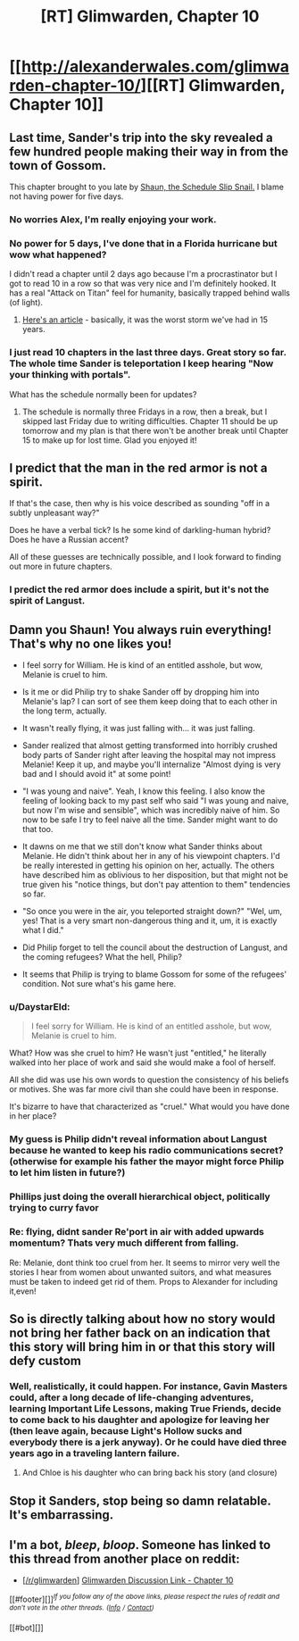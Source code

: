 #+TITLE: [RT] Glimwarden, Chapter 10

* [[http://alexanderwales.com/glimwarden-chapter-10/][[RT] Glimwarden, Chapter 10]]
:PROPERTIES:
:Author: alexanderwales
:Score: 42
:DateUnix: 1469930311.0
:DateShort: 2016-Jul-31
:END:

** Last time, Sander's trip into the sky revealed a few hundred people making their way in from the town of Gossom.

This chapter brought to you late by [[http://i.imgur.com/nxcYIbi.png][Shaun, the Schedule Slip Snail.]] I blame not having power for five days.
:PROPERTIES:
:Author: alexanderwales
:Score: 13
:DateUnix: 1469930563.0
:DateShort: 2016-Jul-31
:END:

*** No worries Alex, I'm really enjoying your work.
:PROPERTIES:
:Author: ChChChChange
:Score: 5
:DateUnix: 1469937332.0
:DateShort: 2016-Jul-31
:END:


*** No power for 5 days, I've done that in a Florida hurricane but wow what happened?

I didn't read a chapter until 2 days ago because I'm a procrastinator but I got to read 10 in a row so that was very nice and I'm definitely hooked. It has a real "Attack on Titan" feel for humanity, basically trapped behind walls (of light).
:PROPERTIES:
:Author: triangleman83
:Score: 4
:DateUnix: 1469974387.0
:DateShort: 2016-Jul-31
:END:

**** [[http://www.duluthnewstribune.com/news/4079951-saturday-storm-update-utility-crews-working-16-hour-days-restore-power-northland][Here's an article]] - basically, it was the worst storm we've had in 15 years.
:PROPERTIES:
:Author: alexanderwales
:Score: 5
:DateUnix: 1469974904.0
:DateShort: 2016-Jul-31
:END:


*** I just read 10 chapters in the last three days. Great story so far. The whole time Sander is teleportation I keep hearing "Now your thinking with portals".

What has the schedule normally been for updates?
:PROPERTIES:
:Author: HarryBufflo
:Score: 1
:DateUnix: 1470926165.0
:DateShort: 2016-Aug-11
:END:

**** The schedule is normally three Fridays in a row, then a break, but I skipped last Friday due to writing difficulties. Chapter 11 should be up tomorrow and my plan is that there won't be another break until Chapter 15 to make up for lost time. Glad you enjoyed it!
:PROPERTIES:
:Author: alexanderwales
:Score: 1
:DateUnix: 1470926890.0
:DateShort: 2016-Aug-11
:END:


** I predict that the man in the red armor is not a spirit.

If that's the case, then why is his voice described as sounding "off in a subtly unpleasant way?"

Does he have a verbal tick? Is he some kind of darkling-human hybrid? Does he have a Russian accent?

All of these guesses are technically possible, and I look forward to finding out more in future chapters.
:PROPERTIES:
:Author: natron88
:Score: 9
:DateUnix: 1469942853.0
:DateShort: 2016-Jul-31
:END:

*** I predict the red armor does include a spirit, but it's not the spirit of Langust.
:PROPERTIES:
:Author: XerxesPraelor
:Score: 4
:DateUnix: 1469986057.0
:DateShort: 2016-Jul-31
:END:


** Damn you Shaun! You always ruin everything! That's why no one likes you!

- I feel sorry for William. He is kind of an entitled asshole, but wow, Melanie is cruel to him.

- Is it me or did Philip try to shake Sander off by dropping him into Melanie's lap? I can sort of see them keep doing that to each other in the long term, actually.

- It wasn't really flying, it was just falling with... it was just falling.

- Sander realized that almost getting transformed into horribly crushed body parts of Sander right after leaving the hospital may not impress Melanie! Keep it up, and maybe you'll internalize "Almost dying is very bad and I should avoid it" at some point!

- "I was young and naive". Yeah, I know this feeling. I also know the feeling of looking back to my past self who said "I was young and naive, but now I'm wise and sensible", which was incredibly naive of him. So now to be safe I try to feel naive all the time. Sander might want to do that too.

- It dawns on me that we still don't know what Sander thinks about Melanie. He didn't think about her in any of his viewpoint chapters. I'd be really interested in getting his opinion on her, actually. The others have described him as oblivious to her disposition, but that might not be true given his "notice things, but don't pay attention to them" tendencies so far.

- "So once you were in the air, you teleported straight down?" "Wel, um, yes! That is a very smart non-dangerous thing and it, um, it is exactly what I did."

- Did Philip forget to tell the council about the destruction of Langust, and the coming refugees? What the hell, Philip?

- It seems that Philip is trying to blame Gossom for some of the refugees' condition. Not sure what's his game here.
:PROPERTIES:
:Author: CouteauBleu
:Score: 7
:DateUnix: 1469963066.0
:DateShort: 2016-Jul-31
:END:

*** u/DaystarEld:
#+begin_quote
  I feel sorry for William. He is kind of an entitled asshole, but wow, Melanie is cruel to him.
#+end_quote

What? How was she cruel to him? He wasn't just "entitled," he literally walked into her place of work and said she would make a fool of herself.

All she did was use his own words to question the consistency of his beliefs or motives. She was far more civil than she could have been in response.

It's bizarre to have that characterized as "cruel." What would you have done in her place?
:PROPERTIES:
:Author: DaystarEld
:Score: 8
:DateUnix: 1470004864.0
:DateShort: 2016-Aug-01
:END:


*** My guess is Philip didn't reveal information about Langust because he wanted to keep his radio communications secret? (otherwise for example his father the mayor might force Philip to let him listen in future?)
:PROPERTIES:
:Author: Ilverin
:Score: 4
:DateUnix: 1469974906.0
:DateShort: 2016-Jul-31
:END:


*** Phillips just doing the overall hierarchical object, politically trying to curry favor
:PROPERTIES:
:Author: MortalDaemon
:Score: 3
:DateUnix: 1470084243.0
:DateShort: 2016-Aug-02
:END:


*** Re: flying, didnt sander Re'port in air with added upwards momentum? Thats very much different from falling.

Re: Melanie, dont think too cruel from her. It seems to mirror very well the stories I hear from women about unwanted suitors, and what measures must be taken to indeed get rid of them. Props to Alexander for including it,even!
:PROPERTIES:
:Author: SvalbardCaretaker
:Score: 1
:DateUnix: 1470009483.0
:DateShort: 2016-Aug-01
:END:


** So is directly talking about how no story would not bring her father back on an indication that this story will bring him in or that this story will defy custom
:PROPERTIES:
:Author: RMcD94
:Score: 5
:DateUnix: 1469956054.0
:DateShort: 2016-Jul-31
:END:

*** Well, realistically, it could happen. For instance, Gavin Masters could, after a long decade of life-changing adventures, learning Important Life Lessons, making True Friends, decide to come back to his daughter and apologize for leaving her (then leave again, because Light's Hollow sucks and everybody there is a jerk anyway). Or he could have died three years ago in a traveling lantern failure.
:PROPERTIES:
:Author: CouteauBleu
:Score: 11
:DateUnix: 1469960303.0
:DateShort: 2016-Jul-31
:END:

**** And Chloe is his daughter who can bring back his story (and closure)
:PROPERTIES:
:Author: MonstrousBird
:Score: 3
:DateUnix: 1469961915.0
:DateShort: 2016-Jul-31
:END:


** Stop it Sanders, stop being so damn relatable. It's embarrassing.
:PROPERTIES:
:Author: AmeteurOpinions
:Score: 3
:DateUnix: 1470003995.0
:DateShort: 2016-Aug-01
:END:


** I'm a bot, /bleep/, /bloop/. Someone has linked to this thread from another place on reddit:

- [[[/r/glimwarden]]] [[https://np.reddit.com/r/glimwarden/comments/4vzs64/glimwarden_discussion_link_chapter_10/][Glimwarden Discussion Link - Chapter 10]]

[[#footer][]]/^{If you follow any of the above links, please respect the rules of reddit and don't vote in the other threads.} ^{([[/r/TotesMessenger][Info]]} ^{/} ^{[[/message/compose?to=/r/TotesMessenger][Contact]])}/

[[#bot][]]
:PROPERTIES:
:Author: TotesMessenger
:Score: 1
:DateUnix: 1470246580.0
:DateShort: 2016-Aug-03
:END:
